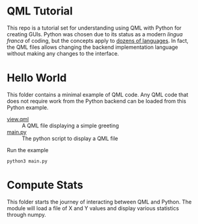 * QML Tutorial

This repo is a tutorial set for understanding using QML with Python
for creating GUIs.  Python was chosen due to its status as a modern
/lingua franca/ of coding, but the concepts apply to [[https://wiki.qt.io/Language_Bindings][dozens of
languages]].  In fact, the QML files allows changing the backend
implementation language without making any changes to the interface.

* Hello World

This folder contains a minimal example of QML code.  Any QML code that
does not require work from the Python backend can be loaded from this
Python example.

- [[file:home/view.qml][view.qml]] :: A QML file displaying a simple greeting
- [[file:home/main.py][main.py]] :: The python script to display a QML file

Run the example

#+BEGIN_SRC shell
python3 main.py
#+END_SRC

* Compute Stats

This folder starts the journey of interacting between QML and Python.
The module will load a file of X and Y values and display various
statistics through numpy.
